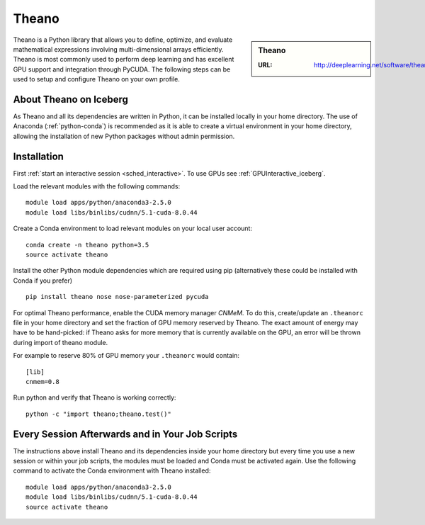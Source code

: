 .. _theano_iceberg:

Theano
======

.. sidebar:: Theano

   :URL: http://deeplearning.net/software/theano/index.html

Theano is a Python library that allows you to define, optimize, and evaluate mathematical expressions involving multi-dimensional arrays efficiently.
Theano is most commonly used to perform deep learning and has excellent GPU support and integration through PyCUDA.
The following steps can be used to setup and configure Theano on your own profile.

About Theano on Iceberg
-----------------------

As Theano and all its dependencies are written in Python, it can be installed locally in your home directory.
The use of Anaconda (:ref:`python-conda`) is recommended as it is able to create a virtual environment in your home directory,
allowing the installation of new Python packages without admin permission.

Installation
------------

First :ref:`start an interactive session <sched_interactive>`.
To use GPUs see :ref:`GPUInteractive_iceberg`.

Load the relevant modules with the following commands: ::

   module load apps/python/anaconda3-2.5.0
   module load libs/binlibs/cudnn/5.1-cuda-8.0.44

Create a Conda environment to load relevant modules on your local user account: ::

   conda create -n theano python=3.5
   source activate theano

Install the other Python module dependencies which are required using pip (alternatively these could be installed with Conda if you prefer) ::

   pip install theano nose nose-parameterized pycuda

For optimal Theano performance, enable the CUDA memory manager *CNMeM*.
To do this, create/update an ``.theanorc`` file in your home directory and
set the fraction of GPU memory reserved by Theano.
The exact amount of energy may have to be hand-picked:
if Theano asks for more memory that is currently available on the GPU,
an error will be thrown during import of theano module.

For example to reserve 80% of GPU memory your ``.theanorc`` would contain: ::

   [lib]
   cnmem=0.8

Run python and verify that Theano is working correctly: ::

   python -c "import theano;theano.test()"

Every Session Afterwards and in Your Job Scripts
------------------------------------------------

The instructions above install Theano and its dependencies inside your home directory but
every time you use a new session or within your job scripts,
the modules must be loaded and Conda must be activated again.
Use the following command to activate the Conda environment with Theano installed: ::

   module load apps/python/anaconda3-2.5.0
   module load libs/binlibs/cudnn/5.1-cuda-8.0.44
   source activate theano
